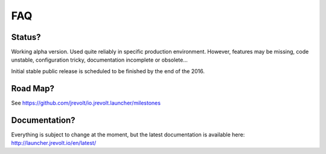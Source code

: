 ===
FAQ
===

Status?
-------

Working alpha version. Used quite reliably in specific production environment. However, features may be missing, code unstable, configuration tricky, documentation incomplete or obsolete...

Initial stable public release is scheduled to be finished by the end of the 2016.

Road Map?
---------

See https://github.com/jrevolt/io.jrevolt.launcher/milestones

Documentation?
--------------

Everything is subject to change at the moment, but the latest documentation is available here:
http://launcher.jrevolt.io/en/latest/






